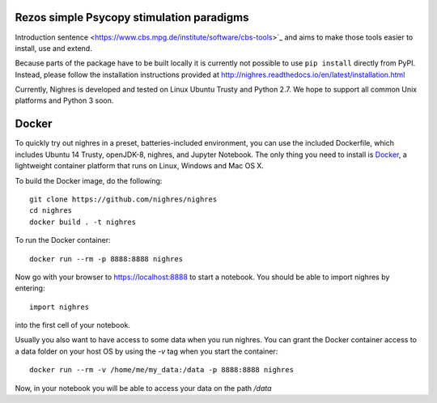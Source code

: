 .. -*- mode: rst -*-

.. image:: https://github.com/layerfMRI/Psychopy/blob/master/TappingWithTrTiming/Images/left_4.png
    :target: https://github.com/layerfMRI/Psychopy/blob/master/TappingWithTrTiming/Images/left_4.png
    :alt: Travis CI build status


Rezos simple Psycopy stimulation paradigms
=======

Introduction sentence
<https://www.cbs.mpg.de/institute/software/cbs-tools>`_ and aims to make those
tools easier to install, use and extend.

Because parts of the package have to be built locally it is currently not possible to use ``pip install`` directly from PyPI. Instead, please follow the installation instructions provided at http://nighres.readthedocs.io/en/latest/installation.html

Currently, Nighres is developed and tested on Linux Ubuntu Trusty and Python 2.7. We hope to support all common Unix platforms and Python 3 soon.


Docker
======

To quickly try out nighres in a preset, batteries-included environment, you can use the
included Dockerfile, which includes Ubuntu 14 Trusty, openJDK-8, nighres, and Jupyter
Notebook. The only thing you need to install is `Docker <https://www.docker.com/>`_, a
lightweight container platform that runs on Linux, Windows and Mac OS X.

To build the Docker image, do the following::

    git clone https://github.com/nighres/nighres
    cd nighres
    docker build . -t nighres

To run the Docker container::

    docker run --rm -p 8888:8888 nighres

Now go with your browser to https://localhost:8888 to start a notebook. You should be able
to import nighres by entering::

    import nighres

into the first cell of your notebook.

Usually you also want to have access to some data when you run nighres. You can grant the Docker container
access to a data folder on your host OS by using the `-v` tag when you start the container::

    docker run --rm -v /home/me/my_data:/data -p 8888:8888 nighres

Now, in your notebook you will be able to access your data on the path `/data`

